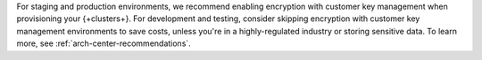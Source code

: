 For staging and production environments, we
recommend enabling encryption with customer key management when provisioning your {+clusters+}.
For development and testing, consider skipping encryption with customer key management 
environments to save costs, unless you're in a highly-regulated industry
or storing sensitive data. To learn more, see :ref:`arch-center-recommendations`.
